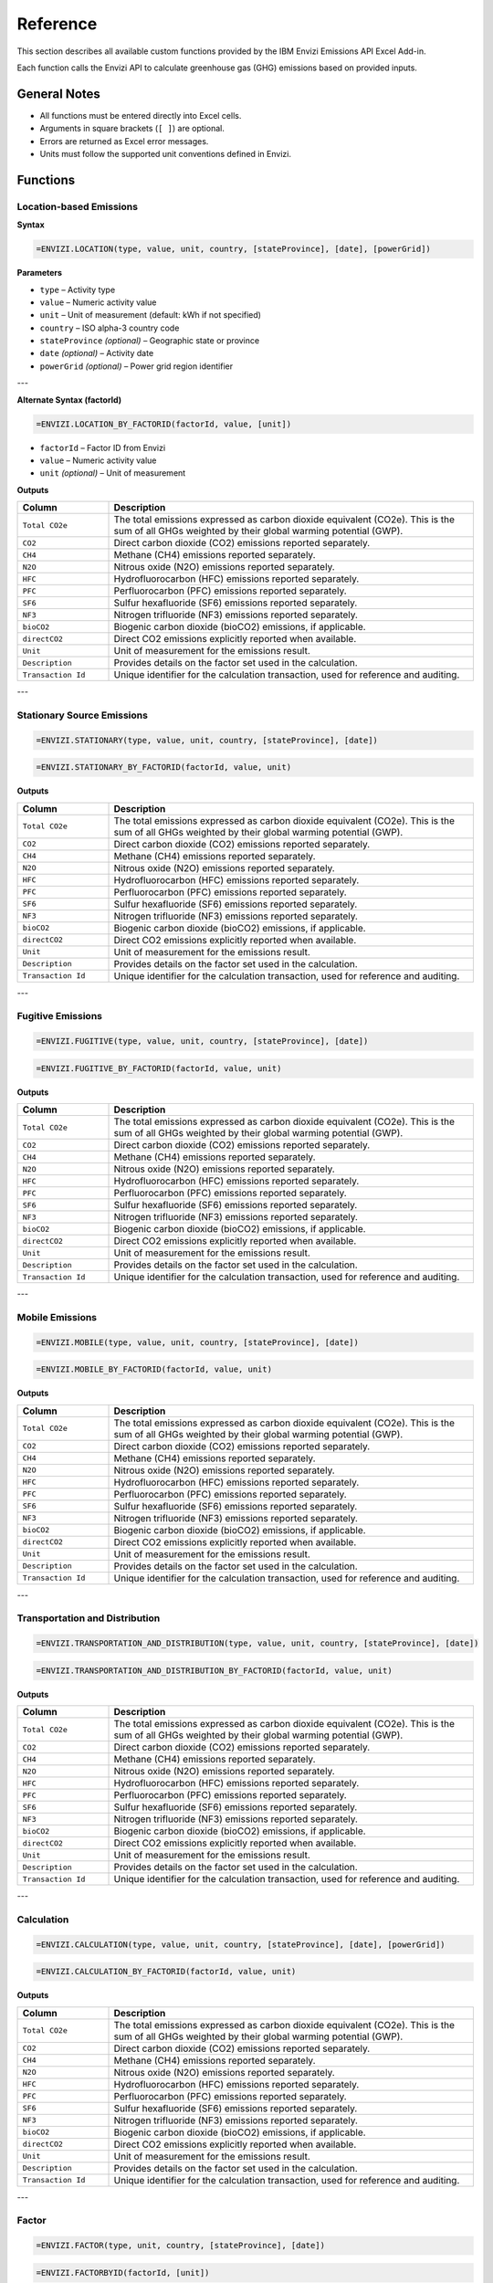 =========
Reference
=========

This section describes all available custom functions provided by the IBM Envizi Emissions API Excel Add-in.

Each function calls the Envizi API to calculate greenhouse gas (GHG) emissions based on provided inputs.

General Notes
-------------

- All functions must be entered directly into Excel cells.
- Arguments in square brackets (``[ ]``) are optional.
- Errors are returned as Excel error messages.
- Units must follow the supported unit conventions defined in Envizi.

Functions
---------

Location-based Emissions
~~~~~~~~~~~~~~~~~~~~~~~~

**Syntax**

.. code-block:: none

   =ENVIZI.LOCATION(type, value, unit, country, [stateProvince], [date], [powerGrid])

**Parameters**

- ``type`` – Activity type
- ``value`` – Numeric activity value
- ``unit`` – Unit of measurement (default: kWh if not specified)
- ``country`` – ISO alpha-3 country code
- ``stateProvince`` *(optional)* – Geographic state or province
- ``date`` *(optional)* – Activity date
- ``powerGrid`` *(optional)* – Power grid region identifier

---

**Alternate Syntax (factorId)**

.. code-block:: none

   =ENVIZI.LOCATION_BY_FACTORID(factorId, value, [unit])

- ``factorId`` – Factor ID from Envizi
- ``value`` – Numeric activity value
- ``unit`` *(optional)* – Unit of measurement

**Outputs**

.. list-table::
   :header-rows: 1
   :widths: 20 80

   * - Column
     - Description
   * - ``Total CO2e``
     - The total emissions expressed as carbon dioxide equivalent (CO2e). This is the sum of all GHGs weighted by their global warming potential (GWP).
   * - ``CO2``
     - Direct carbon dioxide (CO2) emissions reported separately.
   * - ``CH4``
     - Methane (CH4) emissions reported separately.
   * - ``N2O``
     - Nitrous oxide (N2O) emissions reported separately.
   * - ``HFC``
     - Hydrofluorocarbon (HFC) emissions reported separately.
   * - ``PFC``
     - Perfluorocarbon (PFC) emissions reported separately.
   * - ``SF6``
     - Sulfur hexafluoride (SF6) emissions reported separately.
   * - ``NF3``
     - Nitrogen trifluoride (NF3) emissions reported separately.
   * - ``bioCO2``
     - Biogenic carbon dioxide (bioCO2) emissions, if applicable.
   * - ``directCO2``
     - Direct CO2 emissions explicitly reported when available.
   * - ``Unit``
     - Unit of measurement for the emissions result.
   * - ``Description``
     - Provides details on the factor set used in the calculation.
   * - ``Transaction Id``
     - Unique identifier for the calculation transaction, used for reference and auditing.

---

Stationary Source Emissions
~~~~~~~~~~~~~~~~~~~~~~~~~~~

.. code-block:: none

   =ENVIZI.STATIONARY(type, value, unit, country, [stateProvince], [date])

.. code-block:: none

   =ENVIZI.STATIONARY_BY_FACTORID(factorId, value, unit)

**Outputs**

.. list-table::
   :header-rows: 1
   :widths: 20 80

   * - Column
     - Description
   * - ``Total CO2e``
     - The total emissions expressed as carbon dioxide equivalent (CO2e). This is the sum of all GHGs weighted by their global warming potential (GWP).
   * - ``CO2``
     - Direct carbon dioxide (CO2) emissions reported separately.
   * - ``CH4``
     - Methane (CH4) emissions reported separately.
   * - ``N2O``
     - Nitrous oxide (N2O) emissions reported separately.
   * - ``HFC``
     - Hydrofluorocarbon (HFC) emissions reported separately.
   * - ``PFC``
     - Perfluorocarbon (PFC) emissions reported separately.
   * - ``SF6``
     - Sulfur hexafluoride (SF6) emissions reported separately.
   * - ``NF3``
     - Nitrogen trifluoride (NF3) emissions reported separately.
   * - ``bioCO2``
     - Biogenic carbon dioxide (bioCO2) emissions, if applicable.
   * - ``directCO2``
     - Direct CO2 emissions explicitly reported when available.
   * - ``Unit``
     - Unit of measurement for the emissions result.
   * - ``Description``
     - Provides details on the factor set used in the calculation.
   * - ``Transaction Id``
     - Unique identifier for the calculation transaction, used for reference and auditing.

---

Fugitive Emissions
~~~~~~~~~~~~~~~~~~

.. code-block:: none

   =ENVIZI.FUGITIVE(type, value, unit, country, [stateProvince], [date])

.. code-block:: none

   =ENVIZI.FUGITIVE_BY_FACTORID(factorId, value, unit)

**Outputs**

.. list-table::
   :header-rows: 1
   :widths: 20 80

   * - Column
     - Description
   * - ``Total CO2e``
     - The total emissions expressed as carbon dioxide equivalent (CO2e). This is the sum of all GHGs weighted by their global warming potential (GWP).
   * - ``CO2``
     - Direct carbon dioxide (CO2) emissions reported separately.
   * - ``CH4``
     - Methane (CH4) emissions reported separately.
   * - ``N2O``
     - Nitrous oxide (N2O) emissions reported separately.
   * - ``HFC``
     - Hydrofluorocarbon (HFC) emissions reported separately.
   * - ``PFC``
     - Perfluorocarbon (PFC) emissions reported separately.
   * - ``SF6``
     - Sulfur hexafluoride (SF6) emissions reported separately.
   * - ``NF3``
     - Nitrogen trifluoride (NF3) emissions reported separately.
   * - ``bioCO2``
     - Biogenic carbon dioxide (bioCO2) emissions, if applicable.
   * - ``directCO2``
     - Direct CO2 emissions explicitly reported when available.
   * - ``Unit``
     - Unit of measurement for the emissions result.
   * - ``Description``
     - Provides details on the factor set used in the calculation.
   * - ``Transaction Id``
     - Unique identifier for the calculation transaction, used for reference and auditing.

---

Mobile Emissions
~~~~~~~~~~~~~~~~

.. code-block:: none

   =ENVIZI.MOBILE(type, value, unit, country, [stateProvince], [date])

.. code-block:: none

   =ENVIZI.MOBILE_BY_FACTORID(factorId, value, unit)

**Outputs**

.. list-table::
   :header-rows: 1
   :widths: 20 80

   * - Column
     - Description
   * - ``Total CO2e``
     - The total emissions expressed as carbon dioxide equivalent (CO2e). This is the sum of all GHGs weighted by their global warming potential (GWP).
   * - ``CO2``
     - Direct carbon dioxide (CO2) emissions reported separately.
   * - ``CH4``
     - Methane (CH4) emissions reported separately.
   * - ``N2O``
     - Nitrous oxide (N2O) emissions reported separately.
   * - ``HFC``
     - Hydrofluorocarbon (HFC) emissions reported separately.
   * - ``PFC``
     - Perfluorocarbon (PFC) emissions reported separately.
   * - ``SF6``
     - Sulfur hexafluoride (SF6) emissions reported separately.
   * - ``NF3``
     - Nitrogen trifluoride (NF3) emissions reported separately.
   * - ``bioCO2``
     - Biogenic carbon dioxide (bioCO2) emissions, if applicable.
   * - ``directCO2``
     - Direct CO2 emissions explicitly reported when available.
   * - ``Unit``
     - Unit of measurement for the emissions result.
   * - ``Description``
     - Provides details on the factor set used in the calculation.
   * - ``Transaction Id``
     - Unique identifier for the calculation transaction, used for reference and auditing.

---

Transportation and Distribution
~~~~~~~~~~~~~~~~~~~~~~~~~~~~~~~

.. code-block:: none

   =ENVIZI.TRANSPORTATION_AND_DISTRIBUTION(type, value, unit, country, [stateProvince], [date])

.. code-block:: none

   =ENVIZI.TRANSPORTATION_AND_DISTRIBUTION_BY_FACTORID(factorId, value, unit)

**Outputs**

.. list-table::
   :header-rows: 1
   :widths: 20 80

   * - Column
     - Description
   * - ``Total CO2e``
     - The total emissions expressed as carbon dioxide equivalent (CO2e). This is the sum of all GHGs weighted by their global warming potential (GWP).
   * - ``CO2``
     - Direct carbon dioxide (CO2) emissions reported separately.
   * - ``CH4``
     - Methane (CH4) emissions reported separately.
   * - ``N2O``
     - Nitrous oxide (N2O) emissions reported separately.
   * - ``HFC``
     - Hydrofluorocarbon (HFC) emissions reported separately.
   * - ``PFC``
     - Perfluorocarbon (PFC) emissions reported separately.
   * - ``SF6``
     - Sulfur hexafluoride (SF6) emissions reported separately.
   * - ``NF3``
     - Nitrogen trifluoride (NF3) emissions reported separately.
   * - ``bioCO2``
     - Biogenic carbon dioxide (bioCO2) emissions, if applicable.
   * - ``directCO2``
     - Direct CO2 emissions explicitly reported when available.
   * - ``Unit``
     - Unit of measurement for the emissions result.
   * - ``Description``
     - Provides details on the factor set used in the calculation.
   * - ``Transaction Id``
     - Unique identifier for the calculation transaction, used for reference and auditing.

---

Calculation
~~~~~~~~~~~

.. code-block:: none

   =ENVIZI.CALCULATION(type, value, unit, country, [stateProvince], [date], [powerGrid])

.. code-block:: none

   =ENVIZI.CALCULATION_BY_FACTORID(factorId, value, unit)

**Outputs**

.. list-table::
   :header-rows: 1
   :widths: 20 80

   * - Column
     - Description
   * - ``Total CO2e``
     - The total emissions expressed as carbon dioxide equivalent (CO2e). This is the sum of all GHGs weighted by their global warming potential (GWP).
   * - ``CO2``
     - Direct carbon dioxide (CO2) emissions reported separately.
   * - ``CH4``
     - Methane (CH4) emissions reported separately.
   * - ``N2O``
     - Nitrous oxide (N2O) emissions reported separately.
   * - ``HFC``
     - Hydrofluorocarbon (HFC) emissions reported separately.
   * - ``PFC``
     - Perfluorocarbon (PFC) emissions reported separately.
   * - ``SF6``
     - Sulfur hexafluoride (SF6) emissions reported separately.
   * - ``NF3``
     - Nitrogen trifluoride (NF3) emissions reported separately.
   * - ``bioCO2``
     - Biogenic carbon dioxide (bioCO2) emissions, if applicable.
   * - ``directCO2``
     - Direct CO2 emissions explicitly reported when available.
   * - ``Unit``
     - Unit of measurement for the emissions result.
   * - ``Description``
     - Provides details on the factor set used in the calculation.
   * - ``Transaction Id``
     - Unique identifier for the calculation transaction, used for reference and auditing.

---

Factor
~~~~~~

.. code-block:: none

   =ENVIZI.FACTOR(type, unit, country, [stateProvince], [date])

.. code-block:: none

   =ENVIZI.FACTORBYID(factorId, [unit])

**Outputs**

.. list-table::
   :header-rows: 1
   :widths: 20 80

   * - Column
     - Description
   * - ``factorSet``
     - The emission factor dataset used for calculation (e.g., DEFRA, EPA).
   * - ``source``
     - Reference source of the factor (e.g., publication, license link).
   * - ``activityType``
     - Category of data (e.g., Electricity - Scope 3).
   * - ``activityUnit``
     - Unit of input activity data (e.g., kWh, liters).
   * - ``name``
     - Human-readable name of the factor (e.g., "Electricity: UK - 2023").
   * - ``Description``
     - Text description of the factor (e.g., "Electricity generated").
   * - ``effectiveFrom``
     - Dates for which the factor is valid from.
   * - ``effectiveTo``
     - Dates for which the factor is valid to.
   * - ``publishedFrom``
     - Publication period of the factor set from.
   * - ``publishedTo``
     - Publication period of the factor set to.
   * - ``region``
     - Geographic region where the factor applies.
   * - ``Total CO2e``
     - The total emissions expressed as carbon dioxide equivalent (CO2e), sum of all GHGs weighted by GWP.
   * - ``CO2``
     - Carbon dioxide (CO2) emissions reported separately.
   * - ``CH4``
     - Methane (CH4) emissions reported separately.
   * - ``N2O``
     - Nitrous oxide (N2O) emissions reported separately.
   * - ``HFC``
     - Hydrofluorocarbon (HFC) emissions reported separately.
   * - ``PFC``
     - Perfluorocarbon (PFC) emissions reported separately.
   * - ``SF6``
     - Sulfur hexafluoride (SF6) emissions reported separately.
   * - ``NF3``
     - Nitrogen trifluoride (NF3) emissions reported separately.
   * - ``bioCO2``
     - Biogenic carbon dioxide (bioCO2) emissions, if applicable.
   * - ``indirectCO2e``
     - Indirect CO2 equivalent emissions reported separately.
   * - ``Unit``
     - Output measurement unit (typically kgCO2e).
   * - ``Transaction Id``
     - Unique identifier for the calculation transaction, used for reference and auditing.

---

Factor Search
~~~~~~~~~~~~~

.. code-block:: none

   =ENVIZI.FACTOR_SEARCH(search, country, [stateProvince], [date])

**Outputs**

.. list-table::
   :header-rows: 1
   :widths: 20 80

   * - Column
     - Description
   * - ``factorSet``
     - The emission factor dataset used for calculation (e.g., DEFRA, EPA).
   * - ``source``
     - Reference source of the factor (e.g., publication, license link).
   * - ``activityType``
     - Category of data (e.g., Electricity - Scope 3).
   * - ``activityUnit``
     - Unit of input activity data (e.g., kWh, liters).
   * - ``region``
     - Geographic region where the factor applies.
   * - ``factorId``
     - Factor ID from Envizi.